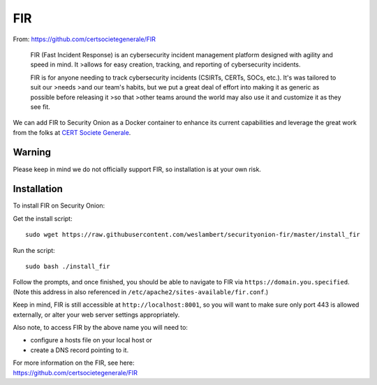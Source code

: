 FIR
===

From: https://github.com/certsocietegenerale/FIR

    FIR (Fast Incident Response) is an cybersecurity incident management
    platform designed with agility and speed in mind. It >allows for
    easy creation, tracking, and reporting of cybersecurity incidents.

    FIR is for anyone needing to track cybersecurity incidents (CSIRTs,
    CERTs, SOCs, etc.). It's was tailored to suit our >needs >and our
    team's habits, but we put a great deal of effort into making it as
    generic as possible before releasing it >so that >other teams around
    the world may also use it and customize it as they see fit.

We can add FIR to Security Onion as a Docker container to enhance its current capabilities and leverage the great work from the folks at `CERT Societe Generale <https://github.com/certsocietegenerale>`__.

Warning
-------

Please keep in mind we do not officially support FIR, so installation is at your own risk.

Installation
------------

To install FIR on Security Onion:

Get the install script:

::

   sudo wget https://raw.githubusercontent.com/weslambert/securityonion-fir/master/install_fir

Run the script:

::

   sudo bash ./install_fir

Follow the prompts, and once finished, you should be able to navigate to FIR via ``https://domain.you.specified``. (Note this address in also referenced in ``/etc/apache2/sites-available/fir.conf``.)

Keep in mind, FIR is still accessible at ``http://localhost:8001``, so you will want to make sure only port 443 is allowed externally, or alter your web server settings appropriately.

Also note, to access FIR by the above name you will need to:

-  configure a hosts file on your local host
   or
-  create a DNS record pointing to it.

| For more information on the FIR, see here:
| https://github.com/certsocietegenerale/FIR

